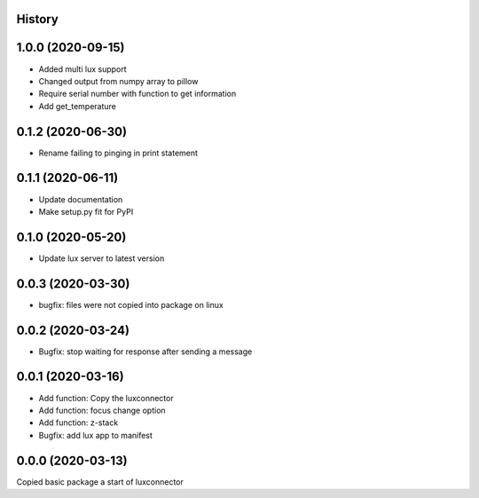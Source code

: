 History
-------
1.0.0 (2020-09-15)
------------------
- Added multi lux support
- Changed output from numpy array to pillow
- Require serial number with function to get information
- Add get_temperature

0.1.2 (2020-06-30)
------------------
- Rename failing to pinging in print statement

0.1.1 (2020-06-11)
------------------
- Update documentation
- Make setup.py fit for PyPI
 
0.1.0 (2020-05-20)
------------------
- Update lux server to latest version

0.0.3 (2020-03-30)
------------------
- bugfix: files were not copied into package on linux

0.0.2 (2020-03-24)
------------------
- Bugfix: stop waiting for response after sending a message

0.0.1 (2020-03-16)
------------------

- Add function: Copy the luxconnector 
- Add function: focus change option
- Add function: z-stack
- Bugfix: add lux app to manifest

0.0.0 (2020-03-13)
------------------

Copied basic package a start of luxconnector
